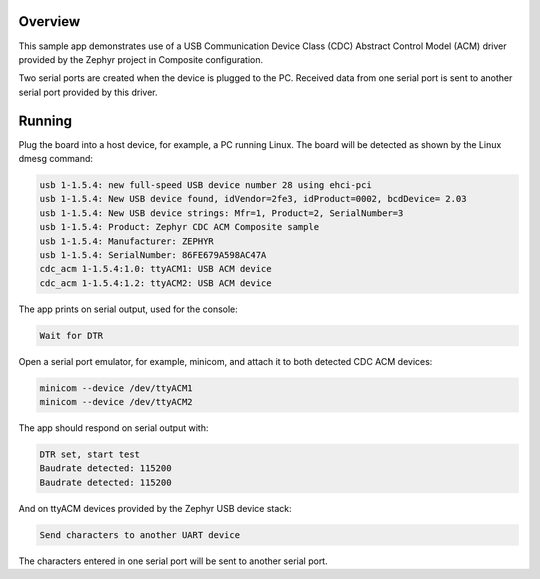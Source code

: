 .. zephyr:code-sample:: usb-cdc-acm-composite
   :name: USB CDC-ACM composite
   :relevant-api: usbd_api

   Implement a composite USB device exposing two serial ports using USB CDC-ACM driver.

Overview
********

This sample app demonstrates use of a USB Communication Device Class (CDC)
Abstract Control Model (ACM) driver provided by the Zephyr project in
Composite configuration.

Two serial ports are created when the device is plugged to the PC.
Received data from one serial port is sent to another serial port
provided by this driver.

Running
*******

Plug the board into a host device, for example, a PC running Linux.
The board will be detected as shown by the Linux dmesg command:

.. code-block:: console

   usb 1-1.5.4: new full-speed USB device number 28 using ehci-pci
   usb 1-1.5.4: New USB device found, idVendor=2fe3, idProduct=0002, bcdDevice= 2.03
   usb 1-1.5.4: New USB device strings: Mfr=1, Product=2, SerialNumber=3
   usb 1-1.5.4: Product: Zephyr CDC ACM Composite sample
   usb 1-1.5.4: Manufacturer: ZEPHYR
   usb 1-1.5.4: SerialNumber: 86FE679A598AC47A
   cdc_acm 1-1.5.4:1.0: ttyACM1: USB ACM device
   cdc_acm 1-1.5.4:1.2: ttyACM2: USB ACM device

The app prints on serial output, used for the console:

.. code-block:: console

   Wait for DTR

Open a serial port emulator, for example, minicom,
and attach it to both detected CDC ACM devices:

.. code-block:: console

   minicom --device /dev/ttyACM1
   minicom --device /dev/ttyACM2

The app should respond on serial output with:

.. code-block:: console

   DTR set, start test
   Baudrate detected: 115200
   Baudrate detected: 115200

And on ttyACM devices provided by the Zephyr USB device stack:

.. code-block:: console

   Send characters to another UART device

The characters entered in one serial port will be sent to another
serial port.
